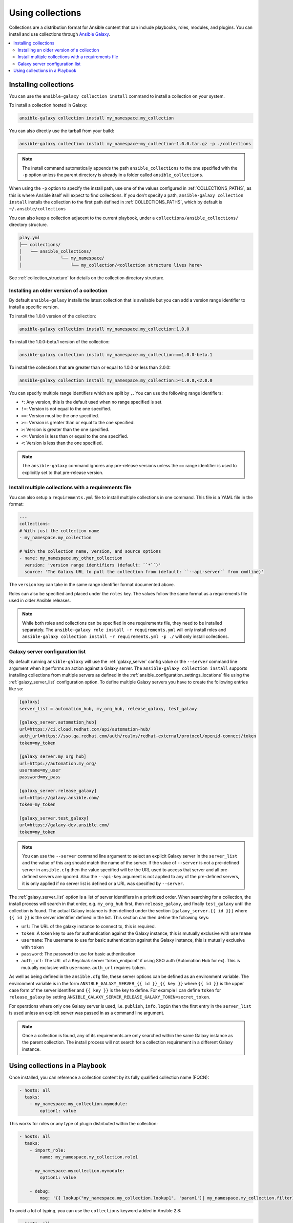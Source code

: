 
.. _collections:

*****************
Using collections
*****************

Collections are a distribution format for Ansible content that can include playbooks, roles, modules, and plugins.
You can install and use collections through `Ansible Galaxy <https://galaxy.ansible.com>`_.

.. contents::
   :local:
   :depth: 2

.. _collections_installing:

Installing collections
======================

You can use the ``ansible-galaxy collection install`` command to install a collection on your system.

To install a collection hosted in Galaxy:

.. code-block:: bash

   ansible-galaxy collection install my_namespace.my_collection

You can also directly use the tarball from your build:

.. code-block:: bash

   ansible-galaxy collection install my_namespace-my_collection-1.0.0.tar.gz -p ./collections

.. note::
    The install command automatically appends the path ``ansible_collections`` to the one specified  with the ``-p`` option unless the
    parent directory is already in a folder called ``ansible_collections``.


When using the ``-p`` option to specify the install path, use one of the values configured in :ref:`COLLECTIONS_PATHS`, as this is
where Ansible itself will expect to find collections. If you don't specify a path, ``ansible-galaxy collection install`` installs
the collection to the first path defined in :ref:`COLLECTIONS_PATHS`, which by default is ``~/.ansible/collections``

You can also keep a collection adjacent to the current playbook, under a ``collections/ansible_collections/`` directory structure.

.. code-block:: text

    play.yml
    ├── collections/
    │   └── ansible_collections/
    │               └── my_namespace/
    │                   └── my_collection/<collection structure lives here>


See :ref:`collection_structure` for details on the collection directory structure.

.. _collections_older_version:

Installing an older version of a collection
-------------------------------------------

By default ``ansible-galaxy`` installs the latest collection that is available but you can add a version range
identifier to install a specific version.

To install the 1.0.0 version of the collection:

.. code-block:: bash

   ansible-galaxy collection install my_namespace.my_collection:1.0.0

To install the 1.0.0-beta.1 version of the collection:

.. code-block:: bash

   ansible-galaxy collection install my_namespace.my_collection:==1.0.0-beta.1

To install the collections that are greater than or equal to 1.0.0 or less than 2.0.0:

.. code-block:: bash

   ansible-galaxy collection install my_namespace.my_collection:>=1.0.0,<2.0.0


You can specify multiple range identifiers which are split by ``,``. You can use the following range identifiers:

* ``*``: Any version, this is the default used when no range specified is set.
* ``!=``: Version is not equal to the one specified.
* ``==``: Version must be the one specified.
* ``>=``: Version is greater than or equal to the one specified.
* ``>``: Version is greater than the one specified.
* ``<=``: Version is less than or equal to the one specified.
* ``<``: Version is less than the one specified.

.. note::
    The ``ansible-galaxy`` command ignores any pre-release versions unless the ``==`` range identifier is used to
    explicitly set to that pre-release version.


.. _collection_requirements_file:

Install multiple collections with a requirements file
-----------------------------------------------------

You can also setup a ``requirements.yml`` file to install multiple collections in one command. This file is a YAML file in the format:

.. code-block:: yaml+jinja

   ---
   collections:
   # With just the collection name
   - my_namespace.my_collection

   # With the collection name, version, and source options
   - name: my_namespace.my_other_collection
     version: 'version range identifiers (default: ``*``)'
     source: 'The Galaxy URL to pull the collection from (default: ``--api-server`` from cmdline)'

The ``version`` key can take in the same range identifier format documented above.

Roles can also be specified and placed under the ``roles`` key. The values follow the same format as a requirements
file used in older Ansible releases.

.. note::
    While both roles and collections can be specified in one requirements file, they need to be installed separately.
    The ``ansible-galaxy role install -r requirements.yml`` will only install roles and
    ``ansible-galaxy collection install -r requirements.yml -p ./`` will only install collections.

.. _galaxy_server_config:

Galaxy server configuration list
--------------------------------

By default running ``ansible-galaxy`` will use the :ref:`galaxy_server` config value or the ``--server`` command line
argument when it performs an action against a Galaxy server. The ``ansible-galaxy collection install`` supports
installing collections from multiple servers as defined in the :ref:`ansible_configuration_settings_locations` file
using the :ref:`galaxy_server_list` configuration option. To define multiple Galaxy servers you have to create the
following entries like so:

.. code-block:: ini

    [galaxy]
    server_list = automation_hub, my_org_hub, release_galaxy, test_galaxy

    [galaxy_server.automation_hub]
    url=https://ci.cloud.redhat.com/api/automation-hub/
    auth_url=https://sso.qa.redhat.com/auth/realms/redhat-external/protocol/openid-connect/token
    token=my_token

    [galaxy_server.my_org_hub]
    url=https://automation.my_org/
    username=my_user
    password=my_pass

    [galaxy_server.release_galaxy]
    url=https://galaxy.ansible.com/
    token=my_token

    [galaxy_server.test_galaxy]
    url=https://galaxy-dev.ansible.com/
    token=my_token

.. note::
    You can use the ``--server`` command line argument to select an explicit Galaxy server in the ``server_list`` and
    the value of this arg should match the name of the server. If the value of ``--server`` is not a pre-defined server
    in ``ansible.cfg`` then the value specified will be the URL used to access that server and all pre-defined servers
    are ignored. Also the ``--api-key`` argument is not applied to any of the pre-defined servers, it is only applied
    if no server list is defined or a URL was specified by ``--server``.


The :ref:`galaxy_server_list` option is a list of server identifiers in a prioritized order. When searching for a
collection, the install process will search in that order, e.g. ``my_org_hub`` first, then ``release_galaxy``, and
finally ``test_galaxy`` until the collection is found. The actual Galaxy instance is then defined under the section
``[galaxy_server.{{ id }}]`` where ``{{ id }}`` is the server identifier defined in the list. This section can then
define the following keys:

* ``url``: The URL of the galaxy instance to connect to, this is required.
* ``token``: A token key to use for authentication against the Galaxy instance, this is mutually exclusive with ``username``
* ``username``: The username to use for basic authentication against the Galaxy instance, this is mutually exclusive with ``token``
* ``password``: The password to use for basic authentication
* ``auth_url``: The URL of a Keycloak server 'token_endpoint' if using SSO auth (Automation Hub for ex). This is mutually exclusive with ``username``. ``auth_url`` requires ``token``.

As well as being defined in the ``ansible.cfg`` file, these server options can be defined as an environment variable.
The environment variable is in the form ``ANSIBLE_GALAXY_SERVER_{{ id }}_{{ key }}`` where ``{{ id }}`` is the upper
case form of the server identifier and ``{{ key }}`` is the key to define. For example I can define ``token`` for
``release_galaxy`` by setting ``ANSIBLE_GALAXY_SERVER_RELEASE_GALAXY_TOKEN=secret_token``.

For operations where only one Galaxy server is used, i.e. ``publish``, ``info``, ``login`` then the first entry in the
``server_list`` is used unless an explicit server was passed in as a command line argument.

.. note::
    Once a collection is found, any of its requirements are only searched within the same Galaxy instance as the parent
    collection. The install process will not search for a collection requirement in a different Galaxy instance.


.. _using_collections:

Using collections in a Playbook
===============================

Once installed, you can reference a collection content by its fully qualified collection name (FQCN):

.. code-block:: yaml

     - hosts: all
       tasks:
         - my_namespace.my_collection.mymodule:
             option1: value

This works for roles or any type of plugin distributed within the collection:

.. code-block:: yaml

     - hosts: all
       tasks:
         - import_role:
             name: my_namespace.my_collection.role1

         - my_namespace.mycollection.mymodule:
             option1: value

         - debug:
             msg: '{{ lookup("my_namespace.my_collection.lookup1", 'param1')| my_namespace.my_collection.filter1 }}'


To avoid a lot of typing, you can use the ``collections`` keyword added in Ansible 2.8:


.. code-block:: yaml

     - hosts: all
       collections:
        - my_namespace.my_collection
       tasks:
         - import_role:
             name: role1

         - mymodule:
             option1: value

         - debug:
             msg: '{{ lookup("my_namespace.my_collection.lookup1", 'param1')| my_namespace.my_collection.filter1 }}'

This keyword creates a 'search path' for non namespaced plugin references. It does not import roles or anything else.
Notice that you still need the FQCN for non-action or module plugins.

.. seealso::

  :ref:`developing_collections`
      Develop or modify a collection.
  :ref:`collections_galaxy_meta`
       Understand the collections metadata structure.
  `Mailing List <https://groups.google.com/group/ansible-devel>`_
       The development mailing list
  `irc.freenode.net <http://irc.freenode.net>`_
       #ansible IRC chat channel
